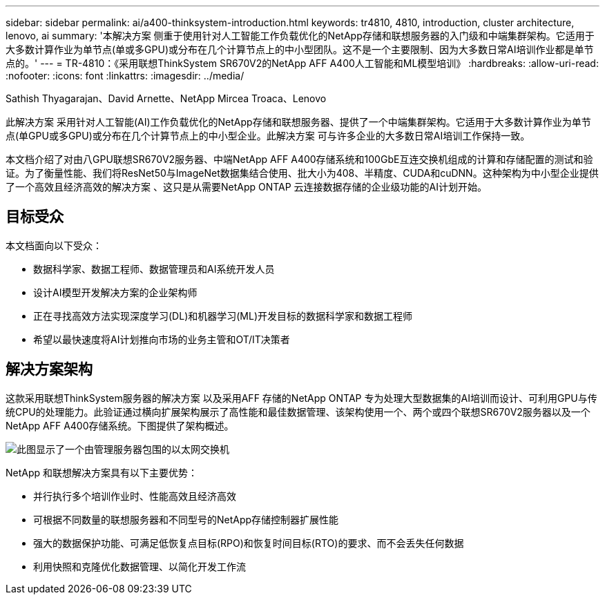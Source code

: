 ---
sidebar: sidebar 
permalink: ai/a400-thinksystem-introduction.html 
keywords: tr4810, 4810, introduction, cluster architecture, lenovo, ai 
summary: '本解决方案 侧重于使用针对人工智能工作负载优化的NetApp存储和联想服务器的入门级和中端集群架构。它适用于大多数计算作业为单节点(单或多GPU)或分布在几个计算节点上的中小型团队。这不是一个主要限制、因为大多数日常AI培训作业都是单节点的。' 
---
= TR-4810：《采用联想ThinkSystem SR670V2的NetApp AFF A400人工智能和ML模型培训》
:hardbreaks:
:allow-uri-read: 
:nofooter: 
:icons: font
:linkattrs: 
:imagesdir: ../media/


Sathish Thyagarajan、David Arnette、NetApp Mircea Troaca、Lenovo

[role="lead"]
此解决方案 采用针对人工智能(AI)工作负载优化的NetApp存储和联想服务器、提供了一个中端集群架构。它适用于大多数计算作业为单节点(单GPU或多GPU)或分布在几个计算节点上的中小型企业。此解决方案 可与许多企业的大多数日常AI培训工作保持一致。

本文档介绍了对由八GPU联想SR670V2服务器、中端NetApp AFF A400存储系统和100GbE互连交换机组成的计算和存储配置的测试和验证。为了衡量性能、我们将ResNet50与ImageNet数据集结合使用、批大小为408、半精度、CUDA和cuDNN。这种架构为中小型企业提供了一个高效且经济高效的解决方案 、这只是从需要NetApp ONTAP 云连接数据存储的企业级功能的AI计划开始。



== 目标受众

本文档面向以下受众：

* 数据科学家、数据工程师、数据管理员和AI系统开发人员
* 设计AI模型开发解决方案的企业架构师
* 正在寻找高效方法实现深度学习(DL)和机器学习(ML)开发目标的数据科学家和数据工程师
* 希望以最快速度将AI计划推向市场的业务主管和OT/IT决策者




== 解决方案架构

这款采用联想ThinkSystem服务器的解决方案 以及采用AFF 存储的NetApp ONTAP 专为处理大型数据集的AI培训而设计、可利用GPU与传统CPU的处理能力。此验证通过横向扩展架构展示了高性能和最佳数据管理、该架构使用一个、两个或四个联想SR670V2服务器以及一个NetApp AFF A400存储系统。下图提供了架构概述。

image::a400-thinksystem-image2.png[此图显示了一个由管理服务器包围的以太网交换机]

NetApp 和联想解决方案具有以下主要优势：

* 并行执行多个培训作业时、性能高效且经济高效
* 可根据不同数量的联想服务器和不同型号的NetApp存储控制器扩展性能
* 强大的数据保护功能、可满足低恢复点目标(RPO)和恢复时间目标(RTO)的要求、而不会丢失任何数据
* 利用快照和克隆优化数据管理、以简化开发工作流


